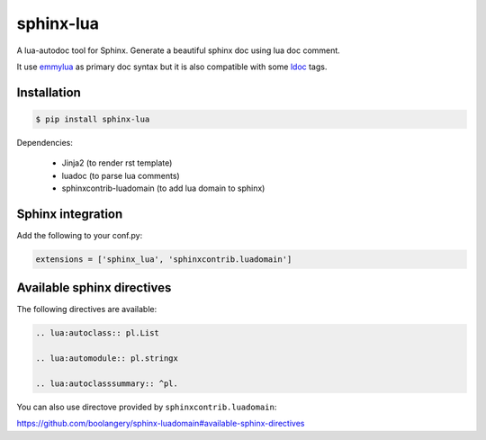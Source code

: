 sphinx-lua
===============================================================================

.. image:: https://img.shields.io/pypi/v/sphinx-lua.svg
    :target: https://pypi.python.org/pypi/sphinx-lua/
.. image:: https://img.shields.io/pypi/pyversions/sphinx-lua.svg
    :target: https://pypi.python.org/pypi/sphinx-lua/

A lua-autodoc tool for Sphinx.
Generate a beautiful sphinx doc using lua doc comment.

It use `emmylua <https://emmylua.github.io/annotations/class.html>`_ as primary doc syntax but it is also
compatible with some `ldoc <https://stevedonovan.github.io/ldoc/manual/doc.md.html>`_ tags.


Installation
-------------------------------------------------------------------------------

.. code-block:: bash

    $ pip install sphinx-lua

Dependencies:

    * Jinja2 (to render rst template)
    * luadoc (to parse lua comments)
    * sphinxcontrib-luadomain (to add lua domain to sphinx)


Sphinx integration
-------------------------------------------------------------------------------

Add the following to your conf.py:

.. code-block:: python

    extensions = ['sphinx_lua', 'sphinxcontrib.luadomain']

Available sphinx directives
-------------------------------------------------------------------------------

The following directives are available:

.. code-block:: rst

    .. lua:autoclass:: pl.List

    .. lua:automodule:: pl.stringx

    .. lua:autoclasssummary:: ^pl.


You can also use directove provided by ``sphinxcontrib.luadomain``:

https://github.com/boolangery/sphinx-luadomain#available-sphinx-directives
